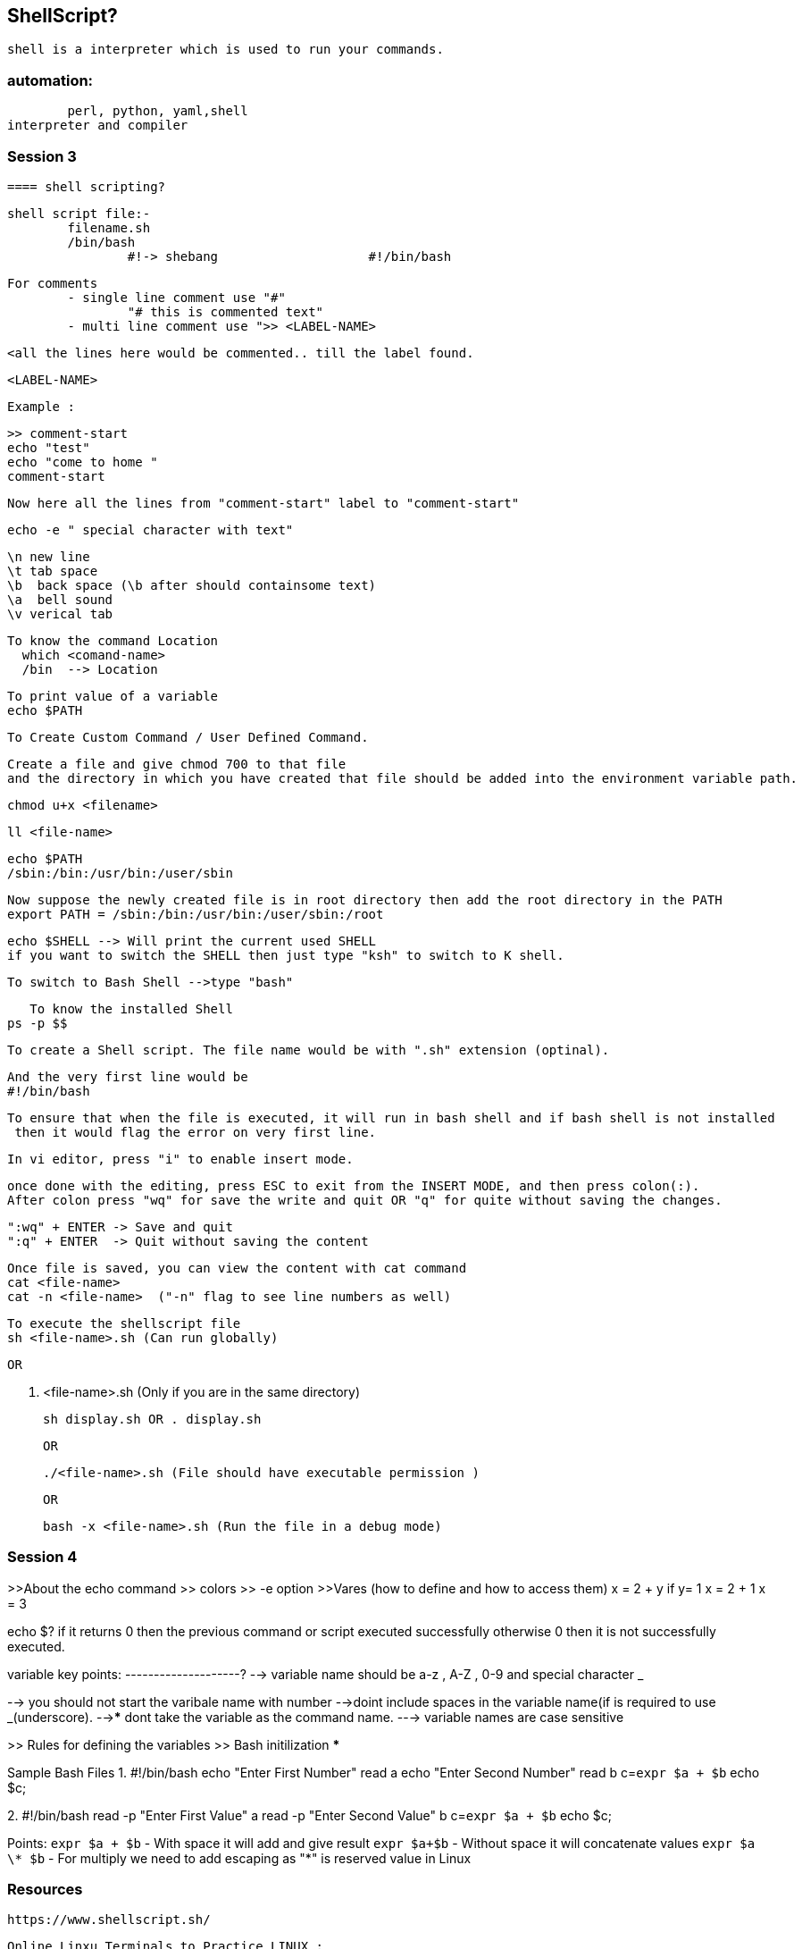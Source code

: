 == ShellScript?

	shell is a interpreter which is used to run your commands.

=== automation:
	perl, python, yaml,shell
interpreter and compiler


=== Session 3

	==== shell scripting?

	shell script file:-			
		filename.sh
		/bin/bash
			#!-> shebang			#!/bin/bash
			
	
	For comments 
		- single line comment use "#" 
			"# this is commented text"
		- multi line comment use ">> <LABEL-NAME>

			<all the lines here would be commented.. till the label found.

			<LABEL-NAME> 

		Example : 

			>> comment-start
			echo "test"
			echo "come to home "
			comment-start 

			Now here all the lines from "comment-start" label to "comment-start"

			

	echo -e " special character with text"

	\n new line
	\t tab space
	\b  back space (\b after should containsome text) 
	\a  bell sound
	\v verical tab


	To know the command Location
	  which <comand-name>
	  /bin  --> Location

	To print value of a variable 
	echo $PATH 

	To Create Custom Command / User Defined Command.

	Create a file and give chmod 700 to that file 
	and the directory in which you have created that file should be added into the environment variable path.


	chmod u+x <filename>

	ll <file-name>

	echo $PATH 
	/sbin:/bin:/usr/bin:/user/sbin

	Now suppose the newly created file is in root directory then add the root directory in the PATH 
	export PATH = /sbin:/bin:/usr/bin:/user/sbin:/root 





	echo $SHELL --> Will print the current used SHELL 
	if you want to switch the SHELL then just type "ksh" to switch to K shell.

	To switch to Bash Shell -->type "bash" 

    To know the installed Shell
	ps -p $$ 


	To create a Shell script. The file name would be with ".sh" extension (optinal).

	And the very first line would be 
	#!/bin/bash

	To ensure that when the file is executed, it will run in bash shell and if bash shell is not installed
	 then it would flag the error on very first line.
 
	In vi editor, press "i" to enable insert mode.

	once done with the editing, press ESC to exit from the INSERT MODE, and then press colon(:).
	After colon press "wq" for save the write and quit OR "q" for quite without saving the changes.

	":wq" + ENTER -> Save and quit
	":q" + ENTER  -> Quit without saving the content

	Once file is saved, you can view the content with cat command 
	cat <file-name>
	cat -n <file-name>  ("-n" flag to see line numbers as well)

	To execute the shellscript file 
	sh <file-name>.sh (Can run globally)

	OR 

	. <file-name>.sh  (Only if you are in the same directory)

	sh display.sh OR . display.sh 
	
	OR 

	./<file-name>.sh (File should have executable permission )


	OR

	bash -x <file-name>.sh (Run the file in a debug mode)



=== Session 4

>>About the echo command
			>> colors
			>> -e option
>>Vares (how to define and how to access them)
	x  = 2 + y
	if y= 1
	x = 2 + 1
	x = 3


echo $? 
if it returns 0 then the previous command or script executed successfully
otherwise 0 then it is not successfully executed. 

variable  key points:
--------------------?
--> variable name should be a-z , A-Z , 0-9 and special character _

--> you should not start the varibale name with number
-->doint include spaces in the variable name(if is required to use _(underscore).
-->***** dont take the variable as the command name.
---> variable names are case sensitive

>> Rules for defining the variables
>> Bash initilization ***



Sample Bash Files 
1. 
#!/bin/bash 
echo "Enter First Number"
read a 
echo "Enter Second Number"
read b 
c=`expr $a + $b`
echo $c;


2. 
#!/bin/bash 
read -p "Enter First Value" a 
read -p "Enter Second Value" b 
c=`expr $a + $b`
echo $c;

Points:
`expr $a + $b` - With space it will add and give result 
`expr $a+$b` - Without space it will concatenate values  
`expr $a \* $b` - For multiply we need to add escaping as "*" is reserved value in Linux 




=== Resources

	https://www.shellscript.sh/

	Online Linxu Terminals to Practice LINUX :
	https://bellard.org/jslinux/
	https://itsfoss.com/online-linux-terminals/			
	https://linuxzoo.net/page/centos_basic1.html				
	https://drive.google.com/drive/folders/199SOg_qYmYNU9dfpwooM4U47rnUom66c



